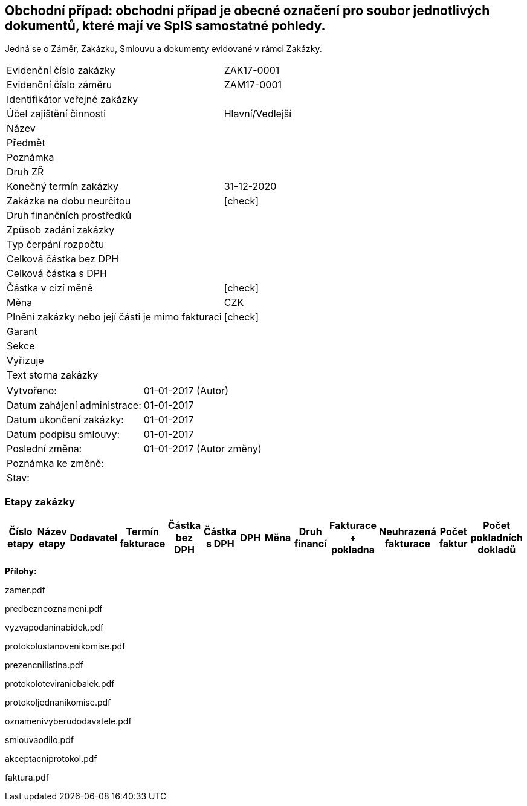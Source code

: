 == Obchodní případ: obchodní případ je obecné označení pro soubor jednotlivých dokumentů, které mají ve SpIS samostatné pohledy.
Jedná se o Záměr, Zakázku, Smlouvu a dokumenty evidované v rámci Zakázky.

|===
| Evidenční číslo zakázky| ZAK17-0001
| Evidenční číslo záměru | ZAM17-0001
| Identifikátor veřejné zakázky | 
| Účel zajištění činnosti | Hlavní/Vedlejší
| Název | 
| Předmět | 
| Poznámka | 
| Druh ZŘ | 
| Konečný termín zakázky | 31-12-2020
| Zakázka na dobu neurčitou	| [check]
| Druh finančních prostředků | 
| Způsob zadání zakázky | 
| Typ čerpání rozpočtu | 
| Celková částka bez DPH |
| Celková částka s DPH | 
| Částka v cizí měně | [check]
| Měna | CZK
| Plnění zakázky nebo její části je mimo fakturaci | [check]
| Garant | 
| Sekce | 
| Vyřizuje	| 
| Text storna zakázky	| 
|===

|===
| Vytvořeno:	| 01-01-2017 (Autor)	
| Datum zahájení administrace: | 01-01-2017
| Datum ukončení zakázky: | 01-01-2017
| Datum podpisu smlouvy: | 01-01-2017
| Poslední změna:	| 01-01-2017 (Autor změny)
| Poznámka ke změně:	| 
| Stav:	| 
|===

=== Etapy zakázky

[cols="<,<,<,<,>,>,<,<,<,<,<,<,<", options="header"]
|===
| Číslo etapy
| Název etapy
| Dodavatel
| Termín fakturace
| Částka bez DPH
| Částka s DPH
| DPH
| Měna
| Druh financí
| Fakturace + pokladna
| Neuhrazená fakturace
| Počet faktur
| Počet pokladních dokladů
| Přílohy

|===

**Přílohy:**

zamer.pdf

predbezneoznameni.pdf

vyzvapodaninabidek.pdf

protokolustanovenikomise.pdf

prezencnilistina.pdf

protokoloteviraniobalek.pdf

protokoljednanikomise.pdf

oznamenivyberudodavatele.pdf

smlouvaodilo.pdf

akceptacniprotokol.pdf

faktura.pdf 
